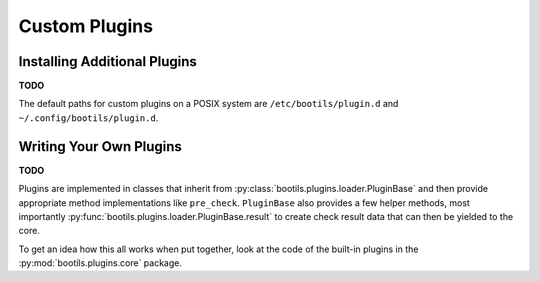 .. _install:

Custom Plugins
==============

Installing Additional Plugins
-----------------------------

**TODO**

The default paths for custom plugins on a POSIX system are
``/etc/bootils/plugin.d`` and ``~/.config/bootils/plugin.d``.


Writing Your Own Plugins
------------------------

**TODO**

Plugins are implemented in classes that inherit from
:py:class:`bootils.plugins.loader.PluginBase` and
then provide appropriate method implementations like ``pre_check``.
``PluginBase`` also provides a few helper methods, most importantly
:py:func:`bootils.plugins.loader.PluginBase.result` to create
check result data that can then be yielded to the core.

To get an idea how this all works when put together,
look at the code of the built-in plugins in the
:py:mod:`bootils.plugins.core` package.
